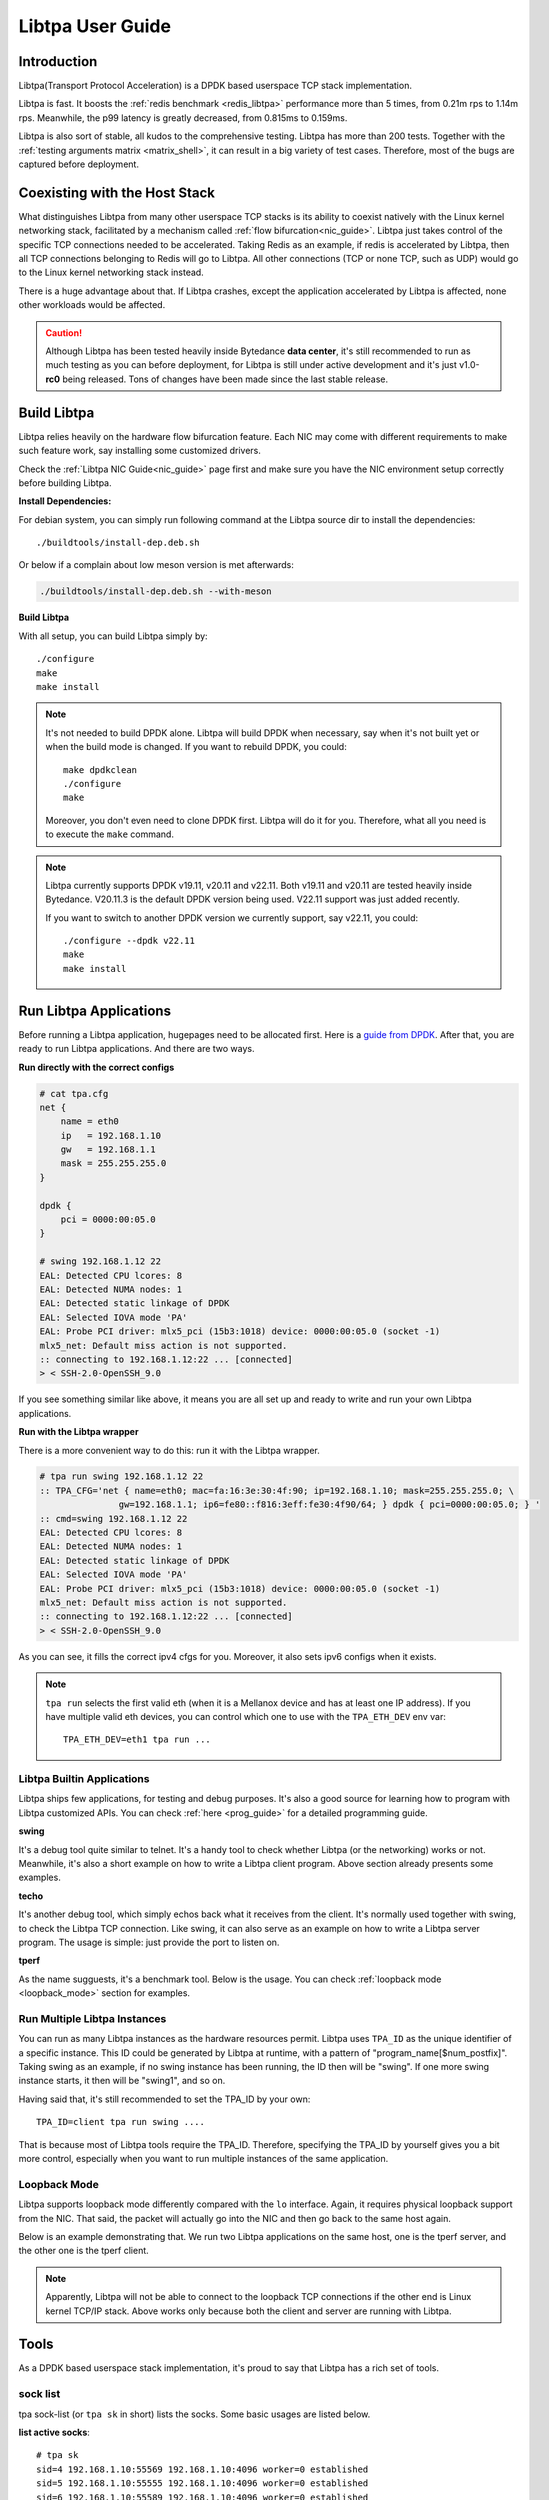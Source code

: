 ..  SPDX-License-Identifier: BSD-3-Clause
    Copyright (c) 2021-2024, ByteDance Ltd. and/or its Affiliates
    Author: Yuanhan Liu <liuyuanhan.131@bytedance.com>

Libtpa User Guide
=================

Introduction
------------

Libtpa(Transport Protocol Acceleration) is a DPDK based userspace TCP
stack implementation.

Libtpa is fast. It boosts the :ref:`redis benchmark <redis_libtpa>`
performance more than 5 times, from 0.21m rps to 1.14m rps. Meanwhile, the
p99 latency is greatly decreased, from 0.815ms to 0.159ms.

Libtpa is also sort of stable, all kudos to the comprehensive testing.
Libtpa has more than 200 tests. Together with the :ref:`testing arguments
matrix <matrix_shell>`, it can result in a big variety of test cases.
Therefore, most of the bugs are captured before deployment.

Coexisting with the Host Stack
------------------------------

What distinguishes Libtpa from many other userspace TCP stacks is its
ability to coexist natively with the Linux kernel networking stack,
facilitated by a mechanism called :ref:`flow bifurcation<nic_guide>`.
Libtpa just takes control of the specific TCP connections needed to
be accelerated.
Taking Redis as an example, if redis is accelerated by Libtpa, then
all TCP connections belonging to Redis will go to Libtpa.
All other connections (TCP or none TCP, such as UDP) would go to
the Linux kernel networking stack instead.

There is a huge advantage about that. If Libtpa crashes, except the
application accelerated by Libtpa is affected, none other workloads
would be affected.

.. caution::

   Although Libtpa has been tested heavily inside Bytedance **data center**,
   it's still recommended to run as much testing as you can before deployment,
   for Libtpa is still under active development and it's just v1.0-**rc0**
   being released. Tons of changes have been made since the last stable release.

Build Libtpa
------------

Libtpa relies heavily on the hardware flow bifurcation feature.
Each NIC may come with different requirements to make such feature work,
say installing some customized drivers.

Check the :ref:`Libtpa NIC Guide<nic_guide>` page first and make sure you
have the NIC environment setup correctly before building Libtpa.

**Install Dependencies:**

For debian system, you can simply run following command at the
Libtpa source dir to install the dependencies::

    ./buildtools/install-dep.deb.sh

Or below if a complain about low meson version is met afterwards:

.. code-block:: text

   ./buildtools/install-dep.deb.sh --with-meson

**Build Libtpa**

With all setup, you can build Libtpa simply by::

    ./configure
    make
    make install

.. note::
    It's not needed to build DPDK alone. Libtpa will build DPDK when
    necessary, say when it's not built yet or when the build mode is
    changed. If you want to rebuild DPDK, you could::

        make dpdkclean
	./configure
        make

    Moreover, you don't even need to clone DPDK first. Libtpa will do it
    for you. Therefore, what all you need is to execute the ``make`` command.

.. note::

    Libtpa currently supports DPDK v19.11, v20.11 and v22.11. Both v19.11
    and v20.11 are tested heavily inside Bytedance. V20.11.3 is the default
    DPDK version being used. V22.11 support was just added recently.

    If you want to switch to another DPDK version we currently support, say
    v22.11, you could::

        ./configure --dpdk v22.11
        make
        make install


Run Libtpa Applications
-----------------------

Before running a Libtpa application, hugepages need to be allocated first.
Here is a `guide from DPDK <https://doc.dpdk.org/guides/linux_gsg/sys_reqs.html#use-of-hugepages-in-the-linux-environment>`_.
After that, you are ready to run Libtpa applications. And there are
two ways.

**Run directly with the correct configs**

.. code-block:: text

    # cat tpa.cfg
    net {
        name = eth0
        ip   = 192.168.1.10
        gw   = 192.168.1.1
        mask = 255.255.255.0
    }

    dpdk {
        pci = 0000:00:05.0
    }

    # swing 192.168.1.12 22
    EAL: Detected CPU lcores: 8
    EAL: Detected NUMA nodes: 1
    EAL: Detected static linkage of DPDK
    EAL: Selected IOVA mode 'PA'
    EAL: Probe PCI driver: mlx5_pci (15b3:1018) device: 0000:00:05.0 (socket -1)
    mlx5_net: Default miss action is not supported.
    :: connecting to 192.168.1.12:22 ... [connected]
    > < SSH-2.0-OpenSSH_9.0

If you see something similar like above, it means you are all set up and
ready to write and run your own Libtpa applications.

**Run with the Libtpa wrapper**

There is a more convenient way to do this: run it with the Libtpa wrapper.

.. code-block:: text

    # tpa run swing 192.168.1.12 22
    :: TPA_CFG='net { name=eth0; mac=fa:16:3e:30:4f:90; ip=192.168.1.10; mask=255.255.255.0; \
                   gw=192.168.1.1; ip6=fe80::f816:3eff:fe30:4f90/64; } dpdk { pci=0000:00:05.0; } '
    :: cmd=swing 192.168.1.12 22
    EAL: Detected CPU lcores: 8
    EAL: Detected NUMA nodes: 1
    EAL: Detected static linkage of DPDK
    EAL: Selected IOVA mode 'PA'
    EAL: Probe PCI driver: mlx5_pci (15b3:1018) device: 0000:00:05.0 (socket -1)
    mlx5_net: Default miss action is not supported.
    :: connecting to 192.168.1.12:22 ... [connected]
    > < SSH-2.0-OpenSSH_9.0

As you can see, it fills the correct ipv4 cfgs for you. Moreover, it also
sets ipv6 configs when it exists.

.. note::

    ``tpa run`` selects the first valid eth (when it is a Mellanox device and
    has at least one IP address). If you have multiple valid eth devices, you
    can control which one to use with the ``TPA_ETH_DEV`` env var::

        TPA_ETH_DEV=eth1 tpa run ...

Libtpa Builtin Applications
~~~~~~~~~~~~~~~~~~~~~~~~~~~

Libtpa ships few applications, for testing and debug purposes. It's also
a good source for learning how to program with Libtpa customized APIs.
You can check :ref:`here <prog_guide>` for a detailed programming guide.

**swing**

It's a debug tool quite similar to telnet. It's a handy tool to check
whether Libtpa (or the networking) works or not. Meanwhile, it's also
a short example on how to write a Libtpa client program. Above section
already presents some examples.

.. code-block:: text
   :caption: Swing Usage

   # swing -h
   usage: swing [options] server port

   Supported options are:
     -z                    enable zero copy write

**techo**

It's another debug tool, which simply echos back what it receives from the
client. It's normally used together with swing, to check the Libtpa TCP
connection. Like swing, it can also serve as an example on how to write
a Libtpa server program. The usage is simple: just provide the port to
listen on.

.. code-block:: text
   :caption: Techo Example

   # techo 5678
   EAL: Detected CPU lcores: 8
   EAL: Detected NUMA nodes: 1
   EAL: Detected static linkage of DPDK
   EAL: Selected IOVA mode 'PA'
   EAL: Probe PCI driver: mlx5_pci (15b3:1018) device: 0000:00:05.0 (socket -1)
   mlx5_net: Default miss action is not supported.
   :: listening on port 5678 ...

**tperf**

As the name sugguests, it's a benchmark tool. Below is the usage. You
can check :ref:`loopback mode <loopback_mode>` section for examples.

.. code-block:: text
   :caption: Tperf Usage

   # tperf -h
   usage: tperf [options]

          tperf -s [options]
          tperf -t test [options]

   Tperf, a Libtpa performance benchmark.

   Client options:
     -c server         run in client mode (the default mode) and specifies the server
                       address (default: 127.0.0.1)
     -t test           specifies the test mode, which is listed below
     -p port           specifies the port to connect to (default: 4096)
     -d duration       specifies the test duration (default: 10s)
     -m message_size   specifies the message size (default: 1000)
     -n nr_thread      specifies the thread count (default: 1)
     -i                do integrity verification (default: off)
     -C nr_conn        specifies the connection to be created for each thread (default: 1)
     -W 0|1            disable/enable zero copy write (default: on)
     -S start_cpu      specifies the starting cpu to bind

   Server options:
     -s                run in server mode
     -n nr_thread      specifies the thread count (default: 1)
     -l addr           specifies local address to listen on
     -p port           specifies the port to listen on (default: 4096)
     -S start_cpu      specifies the starting cpu to bind

   The supported test modes are:
     * read            read data from the server end
     * write           write data to the server end
     * rw              test read and write simultaneously
     * rr              send a request (with payload) to the server and
                       expects a response will be returned from the server end
     * crr             basically does the same thing like rr, except that a
                        connection is created for each request

Run Multiple Libtpa Instances
~~~~~~~~~~~~~~~~~~~~~~~~~~~~~

You can run as many Libtpa instances as the hardware resources permit.
Libtpa uses ``TPA_ID`` as the unique identifier of a specific instance.
This ID could be generated by Libtpa at runtime, with a pattern of
"program_name[$num_postfix]". Taking swing as an example, if no swing instance
has been running, the ID then will be "swing". If one more swing
instance starts, it then will be "swing1", and so on.

Having said that, it's still recommended to set the TPA_ID by your own::

    TPA_ID=client tpa run swing ....

That is because most of Libtpa tools require the TPA_ID. Therefore,
specifying the TPA_ID by yourself gives you a bit more control, especially
when you want to run multiple instances of the same application.

.. _loopback_mode:

Loopback Mode
~~~~~~~~~~~~~

Libtpa supports loopback mode differently compared with the ``lo`` interface.
Again, it requires physical loopback support from the NIC. That said, the
packet will actually go into the NIC and then go back to the same host again.

Below is an example demonstrating that. We run two Libtpa applications on
the same host, one is the tperf server, and the other one is the tperf client.

.. code-block:: text
   :caption: Tperf Server

   # TPA_ID=server taskset -c 1 tperf -s -n 1
   EAL: Detected 96 lcore(s)
   EAL: Detected 2 NUMA nodes
   EAL: Detected static linkage of DPDK
   EAL: Selected IOVA mode 'PA'
   EAL: No available hugepages reported in hugepages-1048576kB
   EAL: Probing VFIO support...
   EAL: Probe PCI driver: mlx5_pci (15b3:1017) device: 0000:5e:00.1 (socket 0)
   mlx5_pci: Default miss action is not supported.

.. code-block:: text
   :caption: Tperf Client

   # TPA_ID=client taskset -c 2 tperf -c 127.0.0.1 -t rr -m 1
   EAL: Detected 96 lcore(s)
   EAL: Detected 2 NUMA nodes
   EAL: Detected static linkage of DPDK
   EAL: Selected IOVA mode 'PA'
   EAL: No available hugepages reported in hugepages-1048576kB
   EAL: Probing VFIO support...
   EAL: Probe PCI driver: mlx5_pci (15b3:1017) device: 0000:5e:00.1 (socket 0)
   mlx5_pci: Default miss action is not supported.
       0 RR .0 min=4.10us avg=4.43us max=96.51us count=224809
       1 RR .0 min=4.10us avg=4.38us max=79.36us count=228426
       2 RR .0 min=4.10us avg=4.36us max=84.22us count=229371
       3 RR .0 min=4.10us avg=4.36us max=135.17us count=229385
       4 RR .0 min=4.10us avg=4.36us max=81.41us count=229366
       5 RR .0 min=4.10us avg=4.36us max=77.31us count=229459
       6 RR .0 min=4.10us avg=4.36us max=78.08us count=229349
       7 RR .0 min=4.10us avg=4.36us max=105.47us count=229238
       8 RR .0 min=4.10us avg=4.36us max=77.82us count=229565
       9 RR .0 min=4.10us avg=4.36us max=87.04us count=229363

   ---
    0 nr_conn=1 nr_zero_io_conn=0

.. note::

    Apparently, Libtpa will not be able to connect to the loopback
    TCP connections if the other end is Linux kernel TCP/IP stack.
    Above works only because both the client and server are running
    with Libtpa.

Tools
-----

As a DPDK based userspace stack implementation, it's proud to say
that Libtpa has a rich set of tools.

sock list
~~~~~~~~~

tpa sock-list (or ``tpa sk`` in short) lists the socks. Some basic usages
are listed below.

**list active socks**::

    # tpa sk
    sid=4 192.168.1.10:55569 192.168.1.10:4096 worker=0 established
    sid=5 192.168.1.10:55555 192.168.1.10:4096 worker=0 established
    sid=6 192.168.1.10:55589 192.168.1.10:4096 worker=0 established
    sid=7 192.168.1.10:55609 192.168.1.10:4096 worker=0 established


**list all socks, including closed socks**::

    # tpa sk -a
    sid=[0] 192.168.1.10:55588 192.168.1.10:4096 worker=0 closed
    sid=[1] 192.168.1.10:55586 192.168.1.10:4096 worker=0 closed
    sid=[2] 192.168.1.10:55607 192.168.1.10:4096 worker=0 closed
    sid=[3] 192.168.1.10:55614 192.168.1.10:4096 worker=0 closed
    sid=4 192.168.1.10:55569 192.168.1.10:4096 worker=0 established
    sid=5 192.168.1.10:55555 192.168.1.10:4096 worker=0 established
    sid=6 192.168.1.10:55589 192.168.1.10:4096 worker=0 established
    sid=7 192.168.1.10:55609 192.168.1.10:4096 worker=0 established


.. _sock_latency:

**list socks with (very) detailed info**

``tpa sk -v`` dumps very detailed info for each sock. Actually, it's
so verbose that it might be very hard to find something useful with
a glimpse. Instead, you could combine it with a grep command to filter
out the parts you care most about. For example, below combo shows read
and write latencies measured by Libtpa::

    # tpa sk -v | grep -e sid -e _lat
    sid=0 192.168.1.10:54157 192.168.1.10:4096 worker=0 established
            write_lat.submit(avg/max)       : 0.0/16.1us
            write_lat.xmit(avg/max)         : 0.1/52.5us
            write_lat.complete(avg/max)     : 4.2/102.1us
            read_lat.submit(avg/max)        : 0.1/16.1us
            read_lat.drain(avg/max)         : 0.2/49.6us
            read_lat.complete(avg/max)      : 0.2/49.7us
            read_lat.last_write(avg/max)    : 4.8/102.8us

Above output deserves some explanation. For write operation, there are
four stages:

#. send data by invoking the tpa write API
#. submit the write request to the sock txq
#. fetch the data from txq, encap with tcp/eth/ip header and send it to NIC
#. get the ack which denotes the data is received by the remote

- ``write_lat.submit`` denotes the latency from stage 1 to stage 2.
- ``write_lat.xmit`` denotes the latency from stage 1 to stage 3.
- ``write_lat.complete`` denotes the latency from stage 1 to stage 4.

And there are four similar stages for read operation:

#. receive the packet from NIC
#. go through the Libtpa TCP stack and deliver it to the sock rxq
#. APP reads the data by the Libtpa read API
#. APP finishes the processing of the data by invoking the corresponding
   iov.iov_read_done callback.

- ``read_lat.submit`` denotes the latency from stage 1 to stage 2.
- ``read_lat.drain`` denotes the latency from stage 1 to stage 3.
- ``read_lat.complete`` denotes the latency from stage 1 to stage 4.

sock stats
~~~~~~~~~~

tpa sock-stats (or ``tpa ss`` in short) shows some key sock stats in a
real-time view, say rx/tx rated, etc::

    # tpa ss
    sid    state        rx.mpps   rx.MB/s   tx.mpps   tx.MB/s   retrans.kpps retrans.KB/s connection
    4      established  0.116     115.764   0.116     115.764   0            0            192.168.1.10:55569-192.168.1.10:4096
    5      established  0.116     115.764   0.116     115.764   0            0            192.168.1.10:55555-192.168.1.10:4096
    6      established  0.116     115.764   0.116     115.764   0            0            192.168.1.10:55589-192.168.1.10:4096
    7      established  0.116     115.765   0.116     115.765   0            0            192.168.1.10:55609-192.168.1.10:4096
    total  4            0.463     463.058   0.463     463.058   0            0            -

.. _st_tool:

sock trace
~~~~~~~~~~

tpa sock-trace (or ``tpa st`` in short) is the most handy (and yet the
most powerful) tool Libtpa provides. The sock trace implementation in
Libtpa is so lightweight that it's enabled by default. Therefore, we
could always know what's exactly going on under the hoods.

To demonstrates what a trace looks like, let's run the swing first::

    # TPA_ID=client swing 127.0.0.1 5678
    EAL: Detected 8 lcore(s)
    EAL: Detected 1 NUMA nodes
    EAL: Detected static linkage of DPDK
    EAL: Selected IOVA mode 'PA'
    EAL: No available hugepages reported in hugepages-1048576kB
    EAL: Probing VFIO support...
    EAL: Probe PCI driver: mlx5_pci (15b3:1018) device: 0000:00:05.0 (socket 0)
    mlx5_pci: Default miss action is not supported.
    :: connecting to 127.0.0.1:5678 ... [connected]
    > hello world
    < hello world

    >

Then we run below to check the trace:

.. code-block:: text

       # tpa st client -o relative-time
       :: /var/run/tpa/client/trace/socktrace-2542693 0        8320   2023-12-04.16:28:44.914847   0      192.168.1.10:55895 -> 192.168.1.10:5678
       0.000000 192.168.1.10:55895 192.168.1.10:5678 worker=0
       0.003519 xmit syn: snd_isn=1406571739 rto=0 rxq_size=2048 txq_size=512
   1=> 0.003519 xmit pkt: seq=0 len=0 hdr_len=78 nr_seg=1 ts=3 snd_wnd=0 cwnd=0 ssthresh=0 |  SYN
   2=> 0.004599 tcp_rcv: seq=0 len=0 nr_seg=1 wnd=65535 .-rcv_nxt=+1406571912 | ack=1 .-snd_una=+1 .-snd_nxt=+0 | ACK SYN
       0.004599        > ts.val=3657668934 ts_recent=0 last_ack_sent=2888395384 ts_ecr=637298365
       0.004599        > rtt=1080 srtt=8640 rttvar=2160 rto=101080
       0.004599 state => established rxq_left=0 txq_left=0
   3=> 0.004599 xmit pkt: seq=1 len=0 hdr_len=66 nr_seg=1 ts=4 snd_wnd=65535 cwnd=16384 ssthresh=1048576 |  ACK
       0.004599 xmit data: seq=1 off=0 len=12 budget=16384 | NON-ZWRITE
   4=> 2.885346 xmit pkt: seq=1 len=12 hdr_len=66 nr_seg=2 ts=2817 snd_wnd=65535 cwnd=16384 ssthresh=1048576 |  ACK
       2.885346 txq update: inflight=1 to_send=0 free=511
       2.886416 tcp_rcv: seq=1 len=0 nr_seg=1 wnd=2799 .-rcv_nxt=+0 | ack=13 .-snd_una=+12 .-snd_nxt=+12 | ACK
       2.886416        > ts.val=3657671748 ts_recent=3657671748 last_ack_sent=1 ts_ecr=637298365
       2.886416        > [0] una=13 partial_ack=0 desc.seq=1 desc.len=12 latency=1070 acked_len=12 | NON-ZWRITE
       2.886416 txq update: inflight=0 to_send=0 free=512
       2.886416        > rtt=1070 srtt=8630 rttvar=1630 rto=101078
   5=> 2.886416 tcp_rcv: seq=1 len=12 nr_seg=1 wnd=2800 .-rcv_nxt=+0 | ack=13 .-snd_una=+0 .-snd_nxt=+12 | ACK
       2.886416        > enqueued.len=12 rcv_wnd=2867188 rxq_rxq_readable_count=1 rxq_free_count=2047
       2.886416        > ts.val=3657671748 ts_recent=3657671748 last_ack_sent=1 ts_ecr=637298365
       2.886416 xmit pkt: seq=13 len=0 hdr_len=66 nr_seg=1 ts=2818 snd_wnd=2867200 cwnd=16384 ssthresh=1048576 |  ACK

The line mark 1 to 3 denotes the typical TCP handshake process. At line
mark 4, 12 bytes of TCP payload ("hello world") have been sent. And at
line mark 5, we got the reply (from techo).

As you can see, we can even get the precise latency from the trace. Note
that swing is a debug tool and there is a 1ms delay (usleep(1000)) for
each loop. That's the reason why the above latency looks quite big.

Libtpa does a bit more to make the trace more powerful: Libtpa archives
the trace automatically when it gets recovered from something abnormal,
such as retrans. Besides that, Libtpa notes down the recovery time::

    # tpa st | grep rto | head
    /var/log/tpa/client/socktrace194   ...  2023-12-04.16:55:00.070575  ... rto-107.447ms
    /var/log/tpa/client/socktrace193   ...  2023-12-04.16:55:00.068062  ... rto-214.160ms
    /var/log/tpa/client/socktrace192   ...  2023-12-04.16:55:00.065471  ... rto-214.160ms
    /var/log/tpa/client/socktrace191   ...  2023-12-04.16:55:00.062957  ... rto-234.977ms
    /var/log/tpa/client/socktrace190   ...  2023-12-04.16:55:00.060359  ... rto-214.160ms
    /var/log/tpa/client/socktrace189   ...  2023-12-04.16:55:00.057774  ... rto-214.160ms
    /var/log/tpa/client/socktrace188   ...  2023-12-04.16:55:00.055150  ... rto-184.099ms
    /var/log/tpa/client/socktrace187   ...  2023-12-04.16:55:00.052640  ... rto-178.073ms
    /var/log/tpa/client/socktrace186   ...  2023-12-04.16:55:00.050103  ... rto-181.962ms
    /var/log/tpa/client/socktrace185   ...  2023-12-04.16:55:00.047533  ... rto-179.440ms

Then you can run below command to check what exactly happened::

    tpa st /var/log/tpa/client/socktrace194

The sock trace is so convenient and powerful that Libtpa doesn't even
have tools like tcpdump.


worker stats
~~~~~~~~~~~~

``worker`` is the processing unit in Libtpa: all TCP packets are processed
there. ``tpa worker`` dumps all the worker status::

    # tpa worker
    worker 0
            tid                             : 2483926
            cycles.busy                     : 590875284682
            cycles.outside_worker           : 379177649718
            cycles.total                    : 1595269726942
            last_run                        : 0.000000s ago
            last_poll                       : 0.000000s ago
            avg_runtime                     : 0.4us
            avg_starvation                  : 0.0us
            max_runtime                     : 10.268ms
            max_starvation                  : 322.983ms
            nr_tsock                        : 4
            nr_tsock_total                  : 8
            port_txq.size                   : 4096
            nr_ooo_mbuf                     : 0
            nr_in_process_mbuf              : 0
            nr_write_mbuf                   : 0
            port_txq[0].nr_pkt              : 0
            port_rxq[0].nr_pkt              : 0
            TCP_RTO_TIME_OUT                : 48
            ERR_NO_SOCK                     : 52
            PKT_RECV                        : 334407737
            BYTE_RECV                       : 334407349000
            BYTE_RECV_FASTPATH              : 334407349000
            PKT_XMIT                        : 334407365
            BYTE_XMIT                       : 334407357512
            BYTE_RE_XMIT                    : 24000
            ZWRITE_FALLBACK_PKTS            : 8
            ZWRITE_FALLBACK_BYTES           : 512
            PURE_ACK_IN                     : 20
            PURE_ACK_OUT                    : 332
            SYN_XMIT                        : 28

Most of them are quite self-explanatory. The ``starvation`` metric
denotes the time runs outside the Libtpa worker. Sometimes if
something goes wrong, these metrics might give a hint which part
(Libtpa itself or the application code) is likely wrong.

mem stats
~~~~~~~~~

``tpa mem`` dumps memory related stats::

    # tpa mem
    mempool stats
    =============

                name  total    free     cache ...
     mbuf-mempool-n0  185344   180728   0/569
    zwrite-mbuf-mp-0-n0  494250   493737   0/508
    hdr-mbuf-mp-0-n0  185344   184831   0/499

    rte_malloc stats
    ================

    Heap id:0
            Heap name:socket_0
            Heap_size:1073741824,
            Free_size:334795136,
            Alloc_size:738946688,
            Greatest_free_size:334794880,
            Alloc_count:447,
            Free_count:2,

    memseg stats
    ============

            base=0x100200000 size=1073741824 pagesize=2097152 nr_page=512 socket=0 external=no
            base=0x7f8321197000 size=536870912 pagesize=4096 nr_page=131072 socket=256 external=yes

cfg
~~~

Libtpa is a highly customizable project. You could either customize
it through the config file or through the ``tpa cfg`` tool. For
example, below command disables TSO::

    tpa cfg set tcp.tso 0

You can reference :ref:`Config Options<config_options>` section for
more detailed information about config options.

neigh
~~~~~

``tpa neigh`` dumps neighbors. It dumps both ARP and ICMPv6 neighbors.

version
~~~~~~~

``tpa -vv`` dumps detailed version information for both the installed
and running version::

    # tpa -vv
    installed: v1.0-rc0
    running:
    --------
    TPA_ID     pid      program  version   uptime
    client     2517834  tperf    v1.0-rc0  2023-12-04 15:20:15, up 21s
    server     2517867  tperf    v1.0-rc0  2023-12-04 15:20:28, up 9s

.. _config_options:

Config Options
--------------

**Config File**

Libtpa has a customized config file format. It's really simple though::

    section_name {
        key1 = val1
        key2 = val2
    }

It can also be in compact mode::

    section_name { key1 = val1; key2 = val2; }

.. note::

   There are some things worth noting about the current homemade format:

   - the semicolon(``;``) is always needed for the compact mode. It's easy
     to forget the last one.

   - the equal mark(``=``) is a reserved char even for value. Therefore,
     it's illegal to write something like below::

         pci = 0000:00:05.0,arg1=val1

     In such case, instead, you should use the double quotation mark (note
     that we don't support single quotation mark)::

         pci = "0000:00:05.0,arg1=val1"

**Customize**

There are two ways to do customize before startup:

- through config file

  Libtpa finds config file in below order:

  - ./tpa.cfg
  - /etc/tpa.cfg

- through the env var with the compact cfg mode::

    TPA_CFG="tcp { tso = 0; }" tpa run tperf ...

**Config Options**

All Libtpa config options are divided in sections. The runtime Libtpa
displays the config options in a slightly different format: section_name.key.
``tpa cfg list`` lists all the config options Libtpa supports::

    # tpa cfg list
    log.level                2
    log.file                 N/A
    net.ip                   192.168.1.10
    net.mask                 255.255.255.0
    net.gw                   192.168.1.1
    net.ip6                  ::
    net.gw6                  ::
    net.mac                  fa:16:3e:30:4f:90
    net.name                 eth0
    net.bonding              N/A
    trace.enable             1
    trace.more_trace         0
    trace.trace_size         8KB
    trace.nr_trace           2048
    trace.no_wrap            0
    tcp.nr_max_sock          32768
    tcp.pkt_max_chain        45
    tcp.usr_snd_mss          0
    tcp.time_wait            1m
    tcp.keepalive            2m
    tcp.delayed_ack          1ms
    tcp.tso                  1
    tcp.rx_merge             1
    tcp.opt_ts               1
    tcp.opt_ws               1
    tcp.opt_sack             1
    tcp.retries              7
    tcp.syn_retries          7
    tcp.rcv_queue_size       2048
    tcp.snd_queue_size       512
    tcp.cwnd_init            16384
    tcp.cwnd_max             1073741824
    tcp.rcv_ooo_limit        2048
    tcp.drop_ooo_threshold   33792
    tcp.measure_latency      0
    tcp.rto_min              100ms
    tcp.write_chunk_size     16KB
    tcp.local_port_range     41000 64000
    shell.postinit_cmd       N/A
    dpdk.socket-mem          1024
    dpdk.pci                 0000:00:05.0
    dpdk.extra_args          N/A
    dpdk.mbuf_cache_size     512
    dpdk.mbuf_mem_size       0
    dpdk.numa                0
    dpdk.huge-unlink         1
    offload.flow_mark        1
    offload.sock_offload     0
    offload.port_block_offload 1
    pktfuzz.enable           0
    pktfuzz.log              N/A
    archive.enable           1
    archive.flush_interval   60

Some options could be modified at runtime. For example, below command
disables trace (which is enabled by default)::

    tpa cfg set trace.enale 0

Some options are read-only and can only be set once at startup time,
such as net related configs (right, Libtpa currently doesn't support
changing IP address at runtime). An error will be reported if one tries
to modify them::

    # tpa cfg set net.ip 192.168.1.12
    failed to set cfg opt: net.ip: try to set a readonly option

Feature List
------------

**TCP Features:**

- New Reno
- fast retransmission
- timed out retransmission
- spurious fast retransmission detection
- congestion window validation
- selective ACK
- delayed ACK
- keepalive
- zero window probe
- protect against wrapped sequence numbers (PAWS)
- timestamp option
- window scale option
- maximum segment size(MSS) option

**Other Features:**

- IPv6
- TSO
- checksum offload
- jumbo frame
- multiple thread
- zero copy read
- zero copy write
- epoll like interface

Supported Hardwares
-------------------

**platforms:**

- AMD64
- ARM (not well tested)

**NICs:**

- Mellanox NIC (from ConnectX-4 to ConnectX-7)
